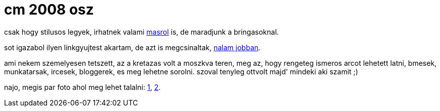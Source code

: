 = cm 2008 osz

:slug: cm-2008-osz
:category: bringa
:tags: hu
:date: 2008-09-24T13:15:09Z
++++
<p>csak hogy stilusos legyek, irhatnek valami <a href="http://kemenczy.hu/myblog/2008/09/mennyit-teszel-vissza/">masrol</a> is, de maradjunk a bringasoknal.</p><p>sot igazabol ilyen linkgyujtest akartam, de azt is megcsinaltak, <a href="http://www.criticalmass.hu/blogbejegyzes/20080923/critical-mass-budapest-2008-09-22-sajto-foto-video-gyujtes">nalam jobban</a>.</p><p>ami nekem szemelyesen tetszett, az a kretazas volt a moszkva teren, meg az, hogy rengeteg ismeros arcot lehetett latni, bmesek, munkatarsak, ircesek, bloggerek, es meg lehetne sorolni. szoval tenyleg ottvolt majd' mindeki aki szamit ;)</p><p>najo, megis par foto ahol meg lehet talalni: <a href="http://indafoto.hu/kxmole/image/1904767-8cf3512f/78475">1</a>, <a href="http://indafoto.hu/kxmole/image/1904903-5f7bc11c/details/xl">2</a>.</p>
++++
